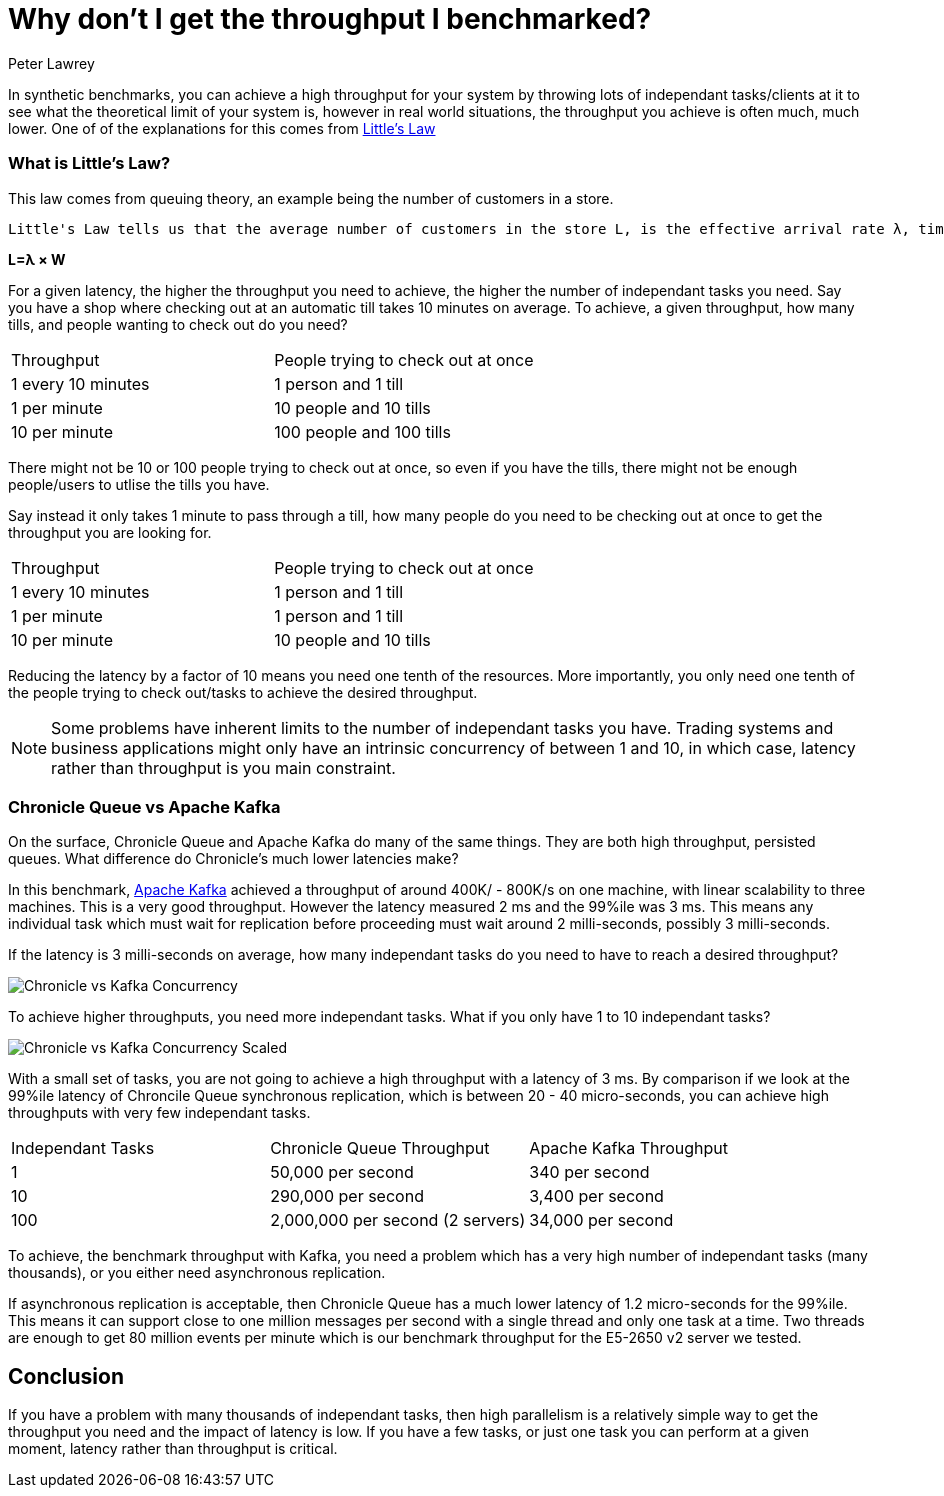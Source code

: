 = Why don't I get the throughput I benchmarked?
Peter Lawrey
:hp-tags: Performance, Low Latency

In synthetic benchmarks, you can achieve a high throughput for your system by throwing lots of independant tasks/clients at it to see what the theoretical limit of your system is, however in real world situations, the throughput you achieve is often much, much lower.  One of of the explanations for this comes from https://en.wikipedia.org/wiki/Little%27s_law[Little's Law]

=== What is Little's Law?

This law comes from queuing theory, an example being the number of customers in a store.

[quote, Wikipedia - https://en.wikipedia.org/wiki/Little%27s_law#Customers_In_The_Store[Little's Law]]
----
Little's Law tells us that the average number of customers in the store L, is the effective arrival rate λ, times the average time that a customer spends in the store W
----

[big]*L=&lambda; &times; W*

For a given latency, the higher the throughput you need to achieve, the higher the number of independant tasks you need. Say you have a shop where checking out at an automatic till takes 10 minutes on average. To achieve, a given throughput, how many tills, and people wanting to check out do you need?

|====
| Throughput | People trying to check out at once
| 1 every 10 minutes | 1 person and 1 till
| 1 per minute | 10 people and 10 tills
| 10 per minute | 100 people and 100 tills
|====

There might not be 10 or 100 people trying to check out at once, so even if you have the tills, there might not be enough people/users to utlise the tills you have.

Say instead it only takes 1 minute to pass through a till, how many people do you need to be checking out at once to get the throughput you are looking for.

|====
| Throughput | People trying to check out at once
| 1 every 10 minutes | 1 person and 1 till
| 1 per minute | 1 person and 1 till
| 10 per minute | 10 people and 10 tills
|====

Reducing the latency by a factor of 10 means you need one tenth of the resources. More importantly, you only need one tenth of the people trying to check out/tasks to achieve the desired throughput.

NOTE: Some problems have inherent limits to the number of independant tasks you have. Trading systems and business applications might only have an intrinsic concurrency of between 1 and 10, in which case, latency rather than throughput is you main constraint.

=== Chronicle Queue vs Apache Kafka

On the surface, Chronicle Queue and Apache Kafka do many of the same things.  They are both high throughput, persisted queues.  What difference do Chronicle's much lower latencies make?

In this benchmark, https://engineering.linkedin.com/kafka/benchmarking-apache-kafka-2-million-writes-second-three-cheap-machines[Apache Kafka] achieved a throughput of around 400K/ - 800K/s on one machine, with linear scalability to three machines. This is a very good throughput.  However the latency measured 2 ms and the 99%ile was 3 ms.  This means any individual task which must wait for replication before proceeding must wait around 2 milli-seconds, possibly 3 milli-seconds.

If the latency is 3 milli-seconds on average, how many independant tasks do you need to have to reach a desired throughput?

image:Chronicle-vs-Kafka-Concurrency.png[]

To achieve higher throughputs, you need more independant tasks. What if you only have 1 to 10 independant tasks?

image::Chronicle-vs-Kafka-Concurrency-Scaled.png[]

With a small set of tasks, you are not going to achieve a high throughput with a latency of 3 ms.  By comparison if we look at the 99%ile latency of Chroncile Queue synchronous replication, which is between 20 - 40 micro-seconds, you can achieve high throughputs with very few independant tasks.

|===
| Independant Tasks | Chronicle Queue Throughput | Apache Kafka Throughput
| 1 | 50,000 per second | 340 per second 
| 10 | 290,000 per second | 3,400 per second
| 100 | 2,000,000 per second (2 servers) | 34,000 per second
|===

To achieve, the benchmark throughput with Kafka, you need a problem which has a very high number of independant tasks (many thousands), or you either need asynchronous replication.

If asynchronous replication is acceptable, then Chronicle Queue has a much lower latency of 1.2 micro-seconds for the 99%ile.  This means it can support close to one million messages per second with a single thread and only one task at a time. Two threads are enough to get 80 million events per minute which is our benchmark throughput for the E5-2650 v2 server we tested.

== Conclusion

If you have a problem with many thousands of independant tasks, then high parallelism is a relatively simple way to get the throughput you need and the impact of latency is low.  If you have a few tasks, or just one task you can perform at a given moment, latency rather than throughput is critical.


